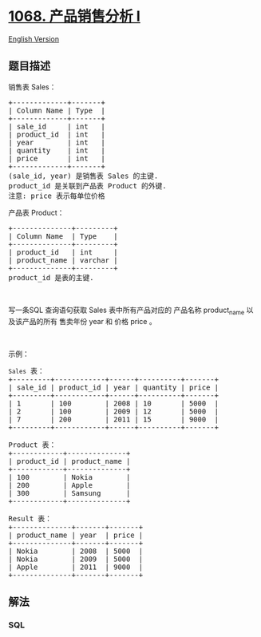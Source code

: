 * [[https://leetcode-cn.com/problems/product-sales-analysis-i][1068.
产品销售分析 I]]
  :PROPERTIES:
  :CUSTOM_ID: 产品销售分析-i
  :END:
[[./solution/1000-1099/1068.Product Sales Analysis I/README_EN.org][English
Version]]

** 题目描述
   :PROPERTIES:
   :CUSTOM_ID: 题目描述
   :END:

#+begin_html
  <!-- 这里写题目描述 -->
#+end_html

#+begin_html
  <p>
#+end_html

销售表 Sales：

#+begin_html
  </p>
#+end_html

#+begin_html
  <pre>+-------------+-------+
  | Column Name | Type  |
  +-------------+-------+
  | sale_id     | int   |
  | product_id  | int   |
  | year        | int   |
  | quantity    | int   |
  | price       | int   |
  +-------------+-------+
  (sale_id, year) 是销售表 Sales 的主键.
  product_id 是关联到产品表 Product 的外键.
  注意: price 表示每单位价格
  </pre>
#+end_html

#+begin_html
  <p>
#+end_html

产品表 Product：

#+begin_html
  </p>
#+end_html

#+begin_html
  <pre>+--------------+---------+
  | Column Name  | Type    |
  +--------------+---------+
  | product_id   | int     |
  | product_name | varchar |
  +--------------+---------+
  product_id&nbsp;是表的主键.
  </pre>
#+end_html

#+begin_html
  <p>
#+end_html

 

#+begin_html
  </p>
#+end_html

#+begin_html
  <p>
#+end_html

写一条SQL 查询语句获取 Sales 表中所有产品对应的 产品名称 product_name
以及该产品的所有 售卖年份 year 和 价格 price 。

#+begin_html
  </p>
#+end_html

#+begin_html
  <p>
#+end_html

 

#+begin_html
  </p>
#+end_html

#+begin_html
  <p>
#+end_html

示例：

#+begin_html
  </p>
#+end_html

#+begin_html
  <pre><code>Sales</code> 表：
  +---------+------------+------+----------+-------+
  | sale_id | product_id | year | quantity | price |
  +---------+------------+------+----------+-------+ 
  | 1       | 100        | 2008 | 10       | 5000  |
  | 2       | 100        | 2009 | 12       | 5000  |
  | 7       | 200        | 2011 | 15       | 9000  |
  +---------+------------+------+----------+-------+

  Product 表：
  +------------+--------------+
  | product_id | product_name |
  +------------+--------------+
  | 100        | Nokia        |
  | 200        | Apple        |
  | 300        | Samsung      |
  +------------+--------------+

  Result 表：
  +--------------+-------+-------+
  | product_name | year  | price |
  +--------------+-------+-------+
  | Nokia        | 2008  | 5000  |
  | Nokia        | 2009  | 5000  |
  | Apple        | 2011  | 9000  |
  +--------------+-------+-------+
  </pre>
#+end_html

** 解法
   :PROPERTIES:
   :CUSTOM_ID: 解法
   :END:

#+begin_html
  <!-- 这里可写通用的实现逻辑 -->
#+end_html

#+begin_html
  <!-- tabs:start -->
#+end_html

*** *SQL*
    :PROPERTIES:
    :CUSTOM_ID: sql
    :END:
#+begin_src sql
#+end_src

#+begin_html
  <!-- tabs:end -->
#+end_html
